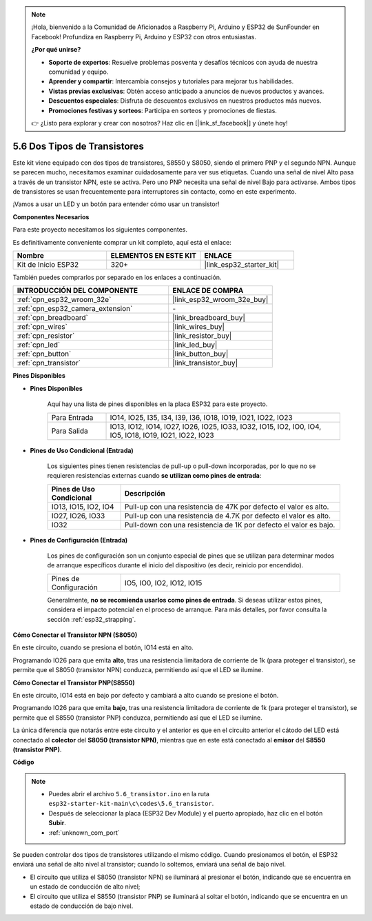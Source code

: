 .. note::

    ¡Hola, bienvenido a la Comunidad de Aficionados a Raspberry Pi, Arduino y ESP32 de SunFounder en Facebook! Profundiza en Raspberry Pi, Arduino y ESP32 con otros entusiastas.

    **¿Por qué unirse?**

    - **Soporte de expertos**: Resuelve problemas posventa y desafíos técnicos con ayuda de nuestra comunidad y equipo.
    - **Aprender y compartir**: Intercambia consejos y tutoriales para mejorar tus habilidades.
    - **Vistas previas exclusivas**: Obtén acceso anticipado a anuncios de nuevos productos y avances.
    - **Descuentos especiales**: Disfruta de descuentos exclusivos en nuestros productos más nuevos.
    - **Promociones festivas y sorteos**: Participa en sorteos y promociones de fiestas.

    👉 ¿Listo para explorar y crear con nosotros? Haz clic en [|link_sf_facebook|] y únete hoy!

.. _ar_transistor:

5.6 Dos Tipos de Transistores
==========================================
Este kit viene equipado con dos tipos de transistores, S8550 y S8050, siendo el primero PNP y el segundo NPN. Aunque se parecen mucho, necesitamos examinar cuidadosamente para ver sus etiquetas.
Cuando una señal de nivel Alto pasa a través de un transistor NPN, este se activa. Pero uno PNP necesita una señal de nivel Bajo para activarse. Ambos tipos de transistores se usan frecuentemente para interruptores sin contacto, como en este experimento.

¡Vamos a usar un LED y un botón para entender cómo usar un transistor!

**Componentes Necesarios**

Para este proyecto necesitamos los siguientes componentes.

Es definitivamente conveniente comprar un kit completo, aquí está el enlace:

.. list-table::
    :widths: 20 20 20
    :header-rows: 1

    *   - Nombre	
        - ELEMENTOS EN ESTE KIT
        - ENLACE
    *   - Kit de Inicio ESP32
        - 320+
        - |link_esp32_starter_kit|

También puedes comprarlos por separado en los enlaces a continuación.

.. list-table::
    :widths: 30 20
    :header-rows: 1

    *   - INTRODUCCIÓN DEL COMPONENTE
        - ENLACE DE COMPRA

    *   - :ref:`cpn_esp32_wroom_32e`
        - |link_esp32_wroom_32e_buy|
    *   - :ref:`cpn_esp32_camera_extension`
        - \-
    *   - :ref:`cpn_breadboard`
        - |link_breadboard_buy|
    *   - :ref:`cpn_wires`
        - |link_wires_buy|
    *   - :ref:`cpn_resistor`
        - |link_resistor_buy|
    *   - :ref:`cpn_led`
        - |link_led_buy|
    *   - :ref:`cpn_button`
        - |link_button_buy|
    *   - :ref:`cpn_transistor`
        - |link_transistor_buy|

**Pines Disponibles**

* **Pines Disponibles**

    Aquí hay una lista de pines disponibles en la placa ESP32 para este proyecto.

    .. list-table::
        :widths: 5 20

        *   - Para Entrada
            - IO14, IO25, I35, I34, I39, I36, IO18, IO19, IO21, IO22, IO23
        *   - Para Salida
            - IO13, IO12, IO14, IO27, IO26, IO25, IO33, IO32, IO15, IO2, IO0, IO4, IO5, IO18, IO19, IO21, IO22, IO23

* **Pines de Uso Condicional (Entrada)**

    Los siguientes pines tienen resistencias de pull-up o pull-down incorporadas, por lo que no se requieren resistencias externas cuando **se utilizan como pines de entrada**:

    .. list-table::
        :widths: 5 15
        :header-rows: 1

        *   - Pines de Uso Condicional
            - Descripción
        *   - IO13, IO15, IO2, IO4
            - Pull-up con una resistencia de 47K por defecto el valor es alto.
        *   - IO27, IO26, IO33
            - Pull-up con una resistencia de 4.7K por defecto el valor es alto.
        *   - IO32
            - Pull-down con una resistencia de 1K por defecto el valor es bajo.

* **Pines de Configuración (Entrada)**

    Los pines de configuración son un conjunto especial de pines que se utilizan para determinar modos de arranque específicos durante el inicio del dispositivo 
    (es decir, reinicio por encendido).

    .. list-table::
        :widths: 5 15

        *   - Pines de Configuración
            - IO5, IO0, IO2, IO12, IO15 

    Generalmente, **no se recomienda usarlos como pines de entrada**. Si deseas utilizar estos pines, considera el impacto potencial en el proceso de arranque. Para más detalles, por favor consulta la sección :ref:`esp32_strapping`.

**Cómo Conectar el Transistor NPN (S8050)**

.. image:: ../../img/circuit/circuit_5.6_S8050.png

En este circuito, cuando se presiona el botón, IO14 está en alto.

Programando IO26 para que emita **alto**, tras una resistencia limitadora de corriente de 1k (para proteger el transistor), se permite que el S8050 (transistor NPN) conduzca, permitiendo así que el LED se ilumine.

.. image:: ../../img/wiring/5.6_s8050_bb.png

**Cómo Conectar el Transistor PNP(S8550)**

.. image:: ../../img/circuit/circuit_5.6_S8550.png

En este circuito, IO14 está en bajo por defecto y cambiará a alto cuando se presione el botón.

Programando IO26 para que emita **bajo**, tras una resistencia limitadora de corriente de 1k (para proteger el transistor), se permite que el S8550 (transistor PNP) conduzca, permitiendo así que el LED se ilumine.

La única diferencia que notarás entre este circuito y el anterior es que en el circuito anterior el cátodo del LED está conectado al **colector** del **S8050 (transistor NPN)**, mientras que en este está conectado al **emisor** del **S8550 (transistor PNP)**.

.. image:: ../../img/wiring/5.6_s8550_bb.png

**Código**

.. note::

    * Puedes abrir el archivo ``5.6_transistor.ino`` en la ruta ``esp32-starter-kit-main\c\codes\5.6_transistor``. 
    * Después de seleccionar la placa (ESP32 Dev Module) y el puerto apropiado, haz clic en el botón **Subir**.
    * :ref:`unknown_com_port`
   
.. raw:: html

    <iframe src=https://create.arduino.cc/editor/sunfounder01/3ab778b4-642d-4a5d-8b71-05bc089389e5/preview?embed style="height:510px;width:100%;margin:10px 0" frameborder=0></iframe>

Se pueden controlar dos tipos de transistores utilizando el mismo código. 
Cuando presionamos el botón, el ESP32 enviará una señal de alto nivel al transistor; 
cuando lo soltemos, enviará una señal de bajo nivel.

* El circuito que utiliza el S8050 (transistor NPN) se iluminará al presionar el botón, indicando que se encuentra en un estado de conducción de alto nivel;
* El circuito que utiliza el S8550 (transistor PNP) se iluminará al soltar el botón, indicando que se encuentra en un estado de conducción de bajo nivel.
